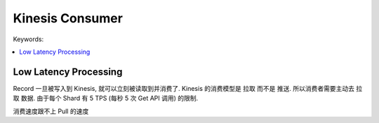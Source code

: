 Kinesis Consumer
==============================================================================

Keywords:

.. contents::
    :class: this-will-duplicate-information-and-it-is-still-useful-here
    :depth: 1
    :local:


.. _kinesis-consumer-low-latency-processing:

Low Latency Processing
------------------------------------------------------------------------------
Record 一旦被写入到 Kinesis, 就可以立刻被读取到并消费了. Kinesis 的消费模型是 ``拉取`` 而不是 ``推送``. 所以消费者需要主动去 ``拉取`` 数据. 由于每个 Shard 有 5 TPS (每秒 5 次 Get API 调用) 的限制.


消费速度跟不上 Pull 的速度


